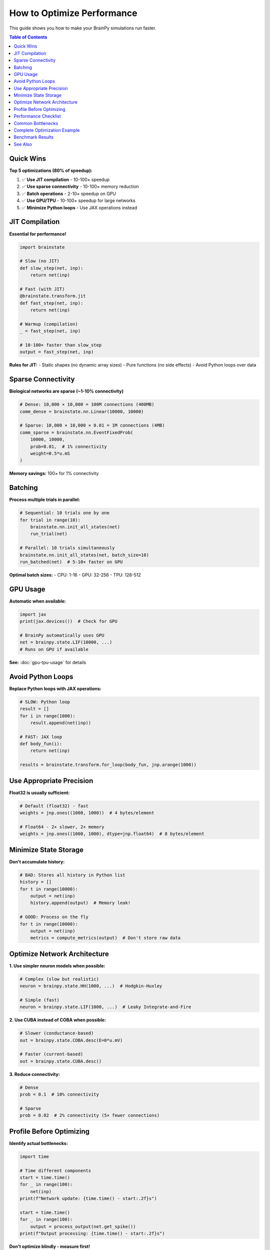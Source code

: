 How to Optimize Performance
============================

This guide shows you how to make your BrainPy simulations run faster.

.. contents:: Table of Contents
   :local:
   :depth: 2

Quick Wins
----------

**Top 5 optimizations (80% of speedup):**

1. ✅ **Use JIT compilation** - 10-100× speedup
2. ✅ **Use sparse connectivity** - 10-100× memory reduction
3. ✅ **Batch operations** - 2-10× speedup on GPU
4. ✅ **Use GPU/TPU** - 10-100× speedup for large networks
5. ✅ **Minimize Python loops** - Use JAX operations instead

JIT Compilation
---------------

**Essential for performance!**

.. code-block:: python

   import brainstate

   # Slow (no JIT)
   def slow_step(net, inp):
       return net(inp)

   # Fast (with JIT)
   @brainstate.transform.jit
   def fast_step(net, inp):
       return net(inp)

   # Warmup (compilation)
   _ = fast_step(net, inp)

   # 10-100× faster than slow_step
   output = fast_step(net, inp)

**Rules for JIT:**
- Static shapes (no dynamic array sizes)
- Pure functions (no side effects)
- Avoid Python loops over data

Sparse Connectivity
-------------------

**Biological networks are sparse (~1-10% connectivity)**

.. code-block:: python

   # Dense: 10,000 × 10,000 = 100M connections (400MB)
   comm_dense = brainstate.nn.Linear(10000, 10000)

   # Sparse: 10,000 × 10,000 × 0.01 = 1M connections (4MB)
   comm_sparse = brainstate.nn.EventFixedProb(
       10000, 10000,
       prob=0.01,  # 1% connectivity
       weight=0.5*u.mS
   )

**Memory savings:** 100× for 1% connectivity

Batching
--------

**Process multiple trials in parallel:**

.. code-block:: python

   # Sequential: 10 trials one by one
   for trial in range(10):
       brainstate.nn.init_all_states(net)
       run_trial(net)

   # Parallel: 10 trials simultaneously
   brainstate.nn.init_all_states(net, batch_size=10)
   run_batched(net)  # 5-10× faster on GPU

**Optimal batch sizes:**
- CPU: 1-16
- GPU: 32-256
- TPU: 128-512

GPU Usage
---------

**Automatic when available:**

.. code-block:: python

   import jax
   print(jax.devices())  # Check for GPU

   # BrainPy automatically uses GPU
   net = brainpy.state.LIF(10000, ...)
   # Runs on GPU if available

**See:** :doc:`gpu-tpu-usage` for details

Avoid Python Loops
------------------

**Replace Python loops with JAX operations:**

.. code-block:: python

   # SLOW: Python loop
   result = []
   for i in range(1000):
       result.append(net(inp))

   # FAST: JAX loop
   def body_fun(i):
       return net(inp)

   results = brainstate.transform.for_loop(body_fun, jnp.arange(1000))

Use Appropriate Precision
--------------------------

**Float32 is usually sufficient:**

.. code-block:: python

   # Default (float32) - fast
   weights = jnp.ones((1000, 1000))  # 4 bytes/element

   # Float64 - 2× slower, 2× memory
   weights = jnp.ones((1000, 1000), dtype=jnp.float64)  # 8 bytes/element

Minimize State Storage
----------------------

**Don't accumulate history:**

.. code-block:: python

   # BAD: Stores all history in Python list
   history = []
   for t in range(10000):
       output = net(inp)
       history.append(output)  # Memory leak!

   # GOOD: Process on the fly
   for t in range(10000):
       output = net(inp)
       metrics = compute_metrics(output)  # Don't store raw data

Optimize Network Architecture
------------------------------

**1. Use simpler neuron models when possible:**

.. code-block:: python

   # Complex (slow but realistic)
   neuron = brainpy.state.HH(1000, ...)  # Hodgkin-Huxley

   # Simple (fast)
   neuron = brainpy.state.LIF(1000, ...)  # Leaky Integrate-and-Fire

**2. Use CUBA instead of COBA when possible:**

.. code-block:: python

   # Slower (conductance-based)
   out = brainpy.state.COBA.desc(E=0*u.mV)

   # Faster (current-based)
   out = brainpy.state.CUBA.desc()

**3. Reduce connectivity:**

.. code-block:: python

   # Dense
   prob = 0.1  # 10% connectivity

   # Sparse
   prob = 0.02  # 2% connectivity (5× fewer connections)

Profile Before Optimizing
--------------------------

**Identify actual bottlenecks:**

.. code-block:: python

   import time

   # Time different components
   start = time.time()
   for _ in range(100):
       net(inp)
   print(f"Network update: {time.time() - start:.2f}s")

   start = time.time()
   for _ in range(100):
       output = process_output(net.get_spike())
   print(f"Output processing: {time.time() - start:.2f}s")

**Don't optimize blindly - measure first!**

Performance Checklist
---------------------

**For maximum performance:**

.. code-block:: python

   ✅ JIT compiled (@brainstate.transform.jit)
   ✅ Sparse connectivity (EventFixedProb with prob < 0.1)
   ✅ Batched (batch_size ≥ 32 on GPU)
   ✅ GPU enabled (check jax.devices())
   ✅ Static shapes (no dynamic array sizes)
   ✅ Minimal history storage
   ✅ Appropriate neuron models (LIF vs HH)
   ✅ Float32 precision

Common Bottlenecks
------------------

**Issue 1: First run very slow**
   → JIT compilation happens on first call (warmup)

**Issue 2: CPU-GPU transfers**
   → Keep data on GPU between operations

**Issue 3: Small batch sizes**
   → Increase batch_size for better GPU utilization

**Issue 4: Python loops**
   → Replace with JAX operations (for_loop, vmap)

**Issue 5: Dense connectivity**
   → Use sparse (EventFixedProb) for large networks

Complete Optimization Example
------------------------------

.. code-block:: python

   import brainpy as bp
   import brainstate
   import brainunit as u
   import jax

   # Optimized network
   class OptimizedNetwork(brainstate.nn.Module):
       def __init__(self, n_neurons=10000):
           super().__init__()

           # Simple neuron model
           self.neurons = brainpy.state.LIF(n_neurons, V_rest=-65*u.mV, V_th=-50*u.mV, tau=10*u.ms)

           # Sparse connectivity
           self.recurrent = brainpy.state.AlignPostProj(
               comm=brainstate.nn.EventFixedProb(
                   n_neurons, n_neurons,
                   prob=0.01,  # Sparse!
                   weight=0.5*u.mS
               ),
               syn=brainpy.state.Expon.desc(n_neurons, tau=5*u.ms),
               out=brainpy.state.CUBA.desc(),  # Simple output
               post=self.neurons
           )

       def update(self, inp):
           spk = self.neurons.get_spike()
           self.recurrent(spk)
           self.neurons(inp)
           return spk

   # Initialize
   net = OptimizedNetwork()
   brainstate.nn.init_all_states(net, batch_size=64)  # Batched

   # JIT compile
   @brainstate.transform.jit
   def simulate_step(net, inp):
       return net(inp)

   # Warmup
   inp = brainstate.random.rand(64, 10000) * 2.0 * u.nA
   _ = simulate_step(net, inp)

   # Fast simulation
   import time
   start = time.time()
   for _ in range(1000):
       output = simulate_step(net, inp)
   elapsed = time.time() - start

   print(f"Optimized: {1000/elapsed:.1f} steps/s")
   print(f"Throughput: {64*1000/elapsed:.1f} trials/s")

Benchmark Results
-----------------

**Typical speedups from optimization:**

.. list-table::
   :header-rows: 1

   * - Optimization
     - Speedup
     - Cumulative
   * - Baseline (Python loops, dense)
     - 1×
     - 1×
   * - + JIT compilation
     - 10-50×
     - 10-50×
   * - + Sparse connectivity
     - 2-10×
     - 20-500×
   * - + GPU
     - 5-20×
     - 100-10,000×
   * - + Batching
     - 2-5×
     - 200-50,000×

**Real example:** 10,000 neuron network
- Baseline (CPU, no JIT): 0.5 steps/s
- Optimized (GPU, JIT, sparse, batched): 5,000 steps/s
- **Total speedup: 10,000×**

See Also
--------

- :doc:`../tutorials/advanced/07-large-scale-simulations`
- :doc:`gpu-tpu-usage`
- :doc:`debugging-networks`
